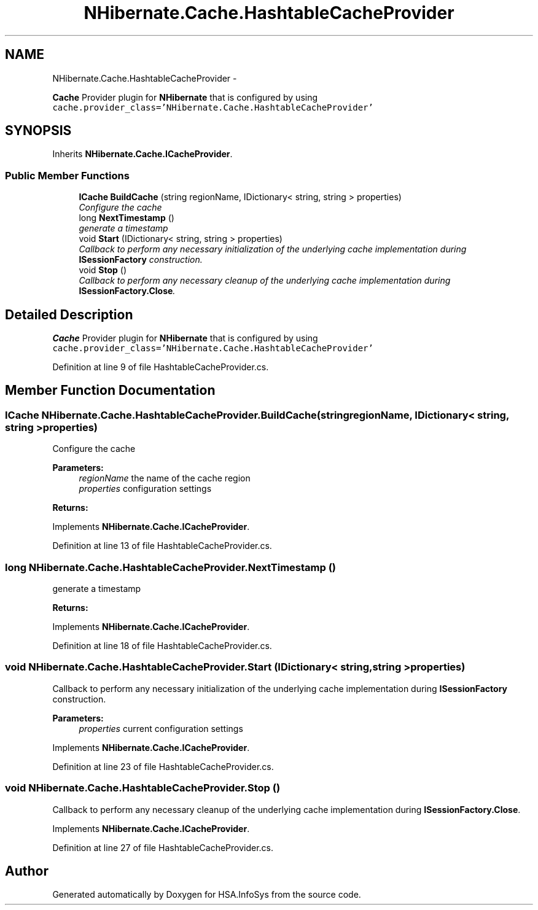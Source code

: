 .TH "NHibernate.Cache.HashtableCacheProvider" 3 "Fri Jul 5 2013" "Version 1.0" "HSA.InfoSys" \" -*- nroff -*-
.ad l
.nh
.SH NAME
NHibernate.Cache.HashtableCacheProvider \- 
.PP
\fBCache\fP Provider plugin for \fBNHibernate\fP that is configured by using \fCcache\&.provider_class='NHibernate\&.Cache\&.HashtableCacheProvider'\fP  

.SH SYNOPSIS
.br
.PP
.PP
Inherits \fBNHibernate\&.Cache\&.ICacheProvider\fP\&.
.SS "Public Member Functions"

.in +1c
.ti -1c
.RI "\fBICache\fP \fBBuildCache\fP (string regionName, IDictionary< string, string > properties)"
.br
.RI "\fIConfigure the cache \fP"
.ti -1c
.RI "long \fBNextTimestamp\fP ()"
.br
.RI "\fIgenerate a timestamp \fP"
.ti -1c
.RI "void \fBStart\fP (IDictionary< string, string > properties)"
.br
.RI "\fICallback to perform any necessary initialization of the underlying cache implementation during \fBISessionFactory\fP construction\&. \fP"
.ti -1c
.RI "void \fBStop\fP ()"
.br
.RI "\fICallback to perform any necessary cleanup of the underlying cache implementation during \fBISessionFactory\&.Close\fP\&. \fP"
.in -1c
.SH "Detailed Description"
.PP 
\fBCache\fP Provider plugin for \fBNHibernate\fP that is configured by using \fCcache\&.provider_class='NHibernate\&.Cache\&.HashtableCacheProvider'\fP 


.PP
Definition at line 9 of file HashtableCacheProvider\&.cs\&.
.SH "Member Function Documentation"
.PP 
.SS "\fBICache\fP NHibernate\&.Cache\&.HashtableCacheProvider\&.BuildCache (stringregionName, IDictionary< string, string >properties)"

.PP
Configure the cache 
.PP
\fBParameters:\fP
.RS 4
\fIregionName\fP the name of the cache region
.br
\fIproperties\fP configuration settings
.RE
.PP
\fBReturns:\fP
.RS 4
.RE
.PP

.PP
Implements \fBNHibernate\&.Cache\&.ICacheProvider\fP\&.
.PP
Definition at line 13 of file HashtableCacheProvider\&.cs\&.
.SS "long NHibernate\&.Cache\&.HashtableCacheProvider\&.NextTimestamp ()"

.PP
generate a timestamp 
.PP
\fBReturns:\fP
.RS 4

.RE
.PP

.PP
Implements \fBNHibernate\&.Cache\&.ICacheProvider\fP\&.
.PP
Definition at line 18 of file HashtableCacheProvider\&.cs\&.
.SS "void NHibernate\&.Cache\&.HashtableCacheProvider\&.Start (IDictionary< string, string >properties)"

.PP
Callback to perform any necessary initialization of the underlying cache implementation during \fBISessionFactory\fP construction\&. 
.PP
\fBParameters:\fP
.RS 4
\fIproperties\fP current configuration settings
.RE
.PP

.PP
Implements \fBNHibernate\&.Cache\&.ICacheProvider\fP\&.
.PP
Definition at line 23 of file HashtableCacheProvider\&.cs\&.
.SS "void NHibernate\&.Cache\&.HashtableCacheProvider\&.Stop ()"

.PP
Callback to perform any necessary cleanup of the underlying cache implementation during \fBISessionFactory\&.Close\fP\&. 
.PP
Implements \fBNHibernate\&.Cache\&.ICacheProvider\fP\&.
.PP
Definition at line 27 of file HashtableCacheProvider\&.cs\&.

.SH "Author"
.PP 
Generated automatically by Doxygen for HSA\&.InfoSys from the source code\&.
